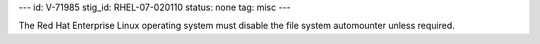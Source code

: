 ---
id: V-71985
stig_id: RHEL-07-020110
status: none
tag: misc
---

The Red Hat Enterprise Linux operating system must disable the file system automounter unless required.
